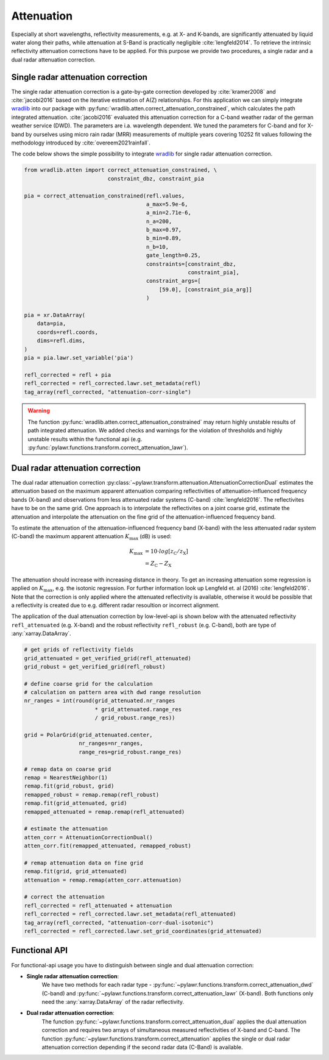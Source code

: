 Attenuation
===========

Especially at short wavelengths, reflectivity measurements, e.g. at X- and
K-bands, are significantly attenuated by liquid water along their paths, while
attenuation at S-Band is practically negligible :cite:`lengfeld2014`.
To retrieve the intrinsic reflectivity attenuation corrections have to be
applied. For this purpose we provide two procedures, a single radar and a dual
radar attenuation correction.

Single radar attenuation correction
-----------------------------------
The single radar attenuation correction is a gate-by-gate correction developed
by :cite:`kramer2008` and :cite:`jacobi2016` based on the iterative estimation
of A(Z) relationships. For this application we can simply integrate
wradlib_ into our package with
:py:func:`wradlib.atten.correct_attenuation_constrained`, which calculates the
path integrated attenuation. :cite:`jacobi2016` evaluated this attenuation
correction for a C-band weather radar of the german weather service (DWD). The
parameters are i.a. wavelength dependent. We tuned the parameters for
C-band and for X-band by ourselves using micro rain radar (MRR) measurements
of multiple years covering 10252 fit values following
the methodology introduced by :cite:`overeem2021rainfall`.

The code below shows the simple possibility to integrate wradlib_ for single
radar attenuation correction.

.. _wradlib: https://docs.wradlib.org/en/latest/

.. code-block:: python

    from wradlib.atten import correct_attenuation_constrained, \
                              constraint_dbz, constraint_pia

    pia = correct_attenuation_constrained(refl.values,
                                          a_max=5.9e-6,
                                          a_min=2.71e-6,
                                          n_a=200,
                                          b_max=0.97,
                                          b_min=0.89,
                                          n_b=10,
                                          gate_length=0.25,
                                          constraints=[constraint_dbz,
                                                       constraint_pia],
                                          constraint_args=[
                                              [59.0], [constraint_pia_arg]]
                                          )

    pia = xr.DataArray(
        data=pia,
        coords=refl.coords,
        dims=refl.dims,
    )
    pia = pia.lawr.set_variable('pia')

    refl_corrected = refl + pia
    refl_corrected = refl_corrected.lawr.set_metadata(refl)
    tag_array(refl_corrected, "attenuation-corr-single")

.. warning::
    The function :py:func:`wradlib.atten.correct_attenuation_constrained` may
    return highly unstable results of path integrated attenuation. We added
    checks and warnings for the violation of thresholds and highly unstable
    results within the functional api
    (e.g. :py:func:`pylawr.functions.transform.correct_attenuation_lawr`).


Dual radar attenuation correction
---------------------------------
The dual radar attenuation correction
:py:class:`~pylawr.transform.attenuation.AttenuationCorrectionDual` estimates the
attenuation based on the maximum apparent attenuation comparing reflectivities
of attenuation-influenced frequency bands (X-band) and observations from less
attenuated radar systems (C-band) :cite:`lengfeld2016`.
The reflectivites have to be on the same grid.
One approach is to interpolate the reflectivites on a joint coarse grid,
estimate the attenuation and interpolate the attenuation on the fine grid of
the attenuation-influenced frequency band.

To estimate the attenuation of the attenuation-influenced frequency band
(X-band) with the less attenuated radar system (C-band) the maximum apparent
attenuation :math:`K_{\mathrm{max}}` (dB) is used:

.. math::
    K_{\mathrm{max}} &= 10\cdot{}log[z_{\mathrm{C}} / z_{\mathrm{X}}] \\
                     &= Z_{\mathrm{C}} - Z_{\mathrm{X}}

The attenuation should increase with increasing distance in theory. To get
an increasing attenuation some regression is applied on
:math:`K_{\mathrm{max}}`, e.g. the isotonic regression. For further information
look up Lengfeld et. al (2016) :cite:`lengfeld2016`. Note that the correction is
only applied where the attenuated reflectivity is available, otherwise it would
be possible that a reflectivity is created due to e.g. different radar
resoultion or incorrect alignment.

The application of the dual attenuation correction by low-level-api is shown
below with the attenuated reflectivity ``refl_attenuated`` (e.g. X-band) and
the robust reflectivity ``refl_robust`` (e.g. C-band), both are type of
:any:`xarray.DataArray`.

.. code-block:: python

    # get grids of reflectivity fields
    grid_attenuated = get_verified_grid(refl_attenuated)
    grid_robust = get_verified_grid(refl_robust)

    # define coarse grid for the calculation
    # calculation on pattern area with dwd range resolution
    nr_ranges = int(round(grid_attenuated.nr_ranges
                          * grid_attenuated.range_res
                          / grid_robust.range_res))

    grid = PolarGrid(grid_attenuated.center,
                     nr_ranges=nr_ranges,
                     range_res=grid_robust.range_res)

    # remap data on coarse grid
    remap = NearestNeighbor(1)
    remap.fit(grid_robust, grid)
    remapped_robust = remap.remap(refl_robust)
    remap.fit(grid_attenuated, grid)
    remapped_attenuated = remap.remap(refl_attenuated)

    # estimate the attenuation
    atten_corr = AttenuationCorrectionDual()
    atten_corr.fit(remapped_attenuated, remapped_robust)

    # remap attenuation data on fine grid
    remap.fit(grid, grid_attenuated)
    attenuation = remap.remap(atten_corr.attenuation)

    # correct the attenuation
    refl_corrected = refl_attenuated + attenuation
    refl_corrected = refl_corrected.lawr.set_metadata(refl_attenuated)
    tag_array(refl_corrected, "attenuation-corr-dual-isotonic")
    refl_corrected = refl_corrected.lawr.set_grid_coordinates(grid_attenuated)


.. autosummary::
    pylawr.transform.attenuation.AttenuationCorrectionDual

Functional API
--------------
For functional-api usage you have to distinguish between single and dual
attenuation correction:

* **Single radar attenuation correction**:
    We have two methods for each radar
    type - :py:func:`~pylawr.functions.transform.correct_attenuation_dwd` (C-band)
    and :py:func:`~pylawr.functions.transform.correct_attenuation_lawr` (X-band).
    Both functions only need the :any:`xarray.DataArray` of the radar reflectivity.

* **Dual radar attenuation correction**:
    The function
    :py:func:`~pylawr.functions.transform.correct_attenuation_dual` applies the
    dual attenuation correction and requires two arrays of simultaneous measured
    reflectivities of X-band and C-band. The function
    :py:func:`~pylawr.functions.transform.correct_attenuation` applies the
    single or dual radar attenuation correction depending if the second
    radar data (C-Band) is available.

.. autosummary::
    pylawr.functions.transform.correct_attenuation_lawr
    pylawr.functions.transform.correct_attenuation_dwd
    pylawr.functions.transform.correct_attenuation_dual
    pylawr.functions.transform.correct_attenuation
